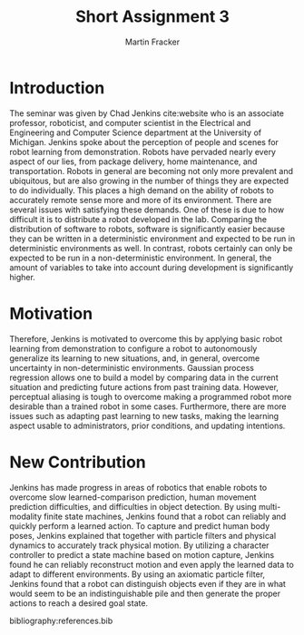 #+TITLE: Short Assignment 3
#+AUTHOR: Martin Fracker
#+OPTIONS: toc:nil num:nil
#+LATEX_HEADER: \usepackage[margin=1in]{geometry}
#+LATEX_HEADER: \usepackage{hyperref}
#+LATEX_HEADER: \input{titlepage}
#+LATEX_HEADER: \bibliographystyle{alphadin}

\newpage
* Introduction
The seminar was given by Chad Jenkins cite:website who is an associate
professor, roboticist, and computer scientist in the Electrical and Engineering
and Computer Science department at the University of Michigan. Jenkins spoke
about the perception of people and scenes for robot learning from
demonstration. Robots have pervaded nearly every aspect of our lies, from
package delivery, home maintenance, and transportation. Robots in general are
becoming not only more prevalent and ubiquitous, but are also growing in the
number of things they are expected to do individually. This places a high demand
on the ability of robots to accurately remote sense more and more of its
environment. There are several issues with satisfying these demands. One of
these is due to how difficult it is to distribute a robot developed in the
lab. Comparing the distribution of software to robots, software is significantly
easier because they can be written in a deterministic environment and expected
to be run in deterministic environments as well. In contrast, robots certainly
can only be expected to be run in a non-deterministic environment. In general,
the amount of variables to take into account during development is significantly
higher.
* Motivation
Therefore, Jenkins is motivated to overcome this by applying basic robot
learning from demonstration to configure a robot to autonomously generalize its
learning to new situations, and, in general, overcome uncertainty in
non-deterministic environments. Gaussian process regression allows one to build
a model by comparing data in the current situation and predicting future actions
from past training data. However, perceptual aliasing is tough to overcome
making a programmed robot more desirable than a trained robot in some
cases. Furthermore, there are more issues such as adapting past learning to new
tasks, making the learning aspect usable to administrators, prior conditions,
and updating intentions.
* New Contribution
Jenkins has made progress in areas of robotics that enable robots to overcome
slow learned-comparison prediction, human movement prediction difficulties, and
difficulties in object detection. By using multi-modality finite state
machines, Jenkins found that a robot can reliably and quickly perform a learned
action. To capture and predict human body poses, Jenkins explained that together
with particle filters and physical dynamics to accurately track physical
motion. By utilizing a character controller to predict a state machine based on
motion capture, Jenkins found he can reliably reconstruct motion and even apply
the learned data to adapt to different environments. By using an axiomatic
particle filter, Jenkins found that a robot can distinguish objects even if they
are in what would seem to be an indistinguishable pile and then generate the
proper actions to reach a desired goal state.

bibliography:references.bib
